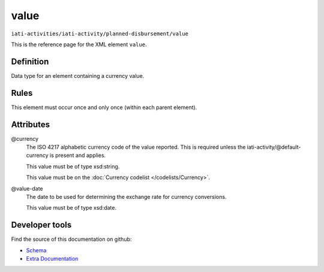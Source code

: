 value
=====

``iati-activities/iati-activity/planned-disbursement/value``

This is the reference page for the XML element ``value``. 

.. index::
  single: value

Definition
~~~~~~~~~~


Data type for an element containing a currency value.


Rules
~~~~~








This element must occur once and only once (within each parent element).







Attributes
~~~~~~~~~~


.. _iati-activities/iati-activity/planned-disbursement/value/.currency:

@currency
  The ISO 4217 alphabetic currency code of the value reported.
  This is required unless the iati-activity/\@default-currency is present and applies.


  This value must be of type xsd:string.


  This value must be on the :doc:`Currency codelist </codelists/Currency>`.



  
.. _iati-activities/iati-activity/planned-disbursement/value/.value-date:

@value-date
  The date to be used for determining the exchange rate for
  currency conversions.


  This value must be of type xsd:date.



  





Developer tools
~~~~~~~~~~~~~~~

Find the source of this documentation on github:

* `Schema <https://github.com/IATI/IATI-Schemas/blob/version-2.03/iati-activities-schema.xsd#L2087>`_
* `Extra Documentation <https://github.com/IATI/IATI-Extra-Documentation/blob/version-2.03/fr/activity-standard/iati-activities/iati-activity/planned-disbursement/value.rst>`_

